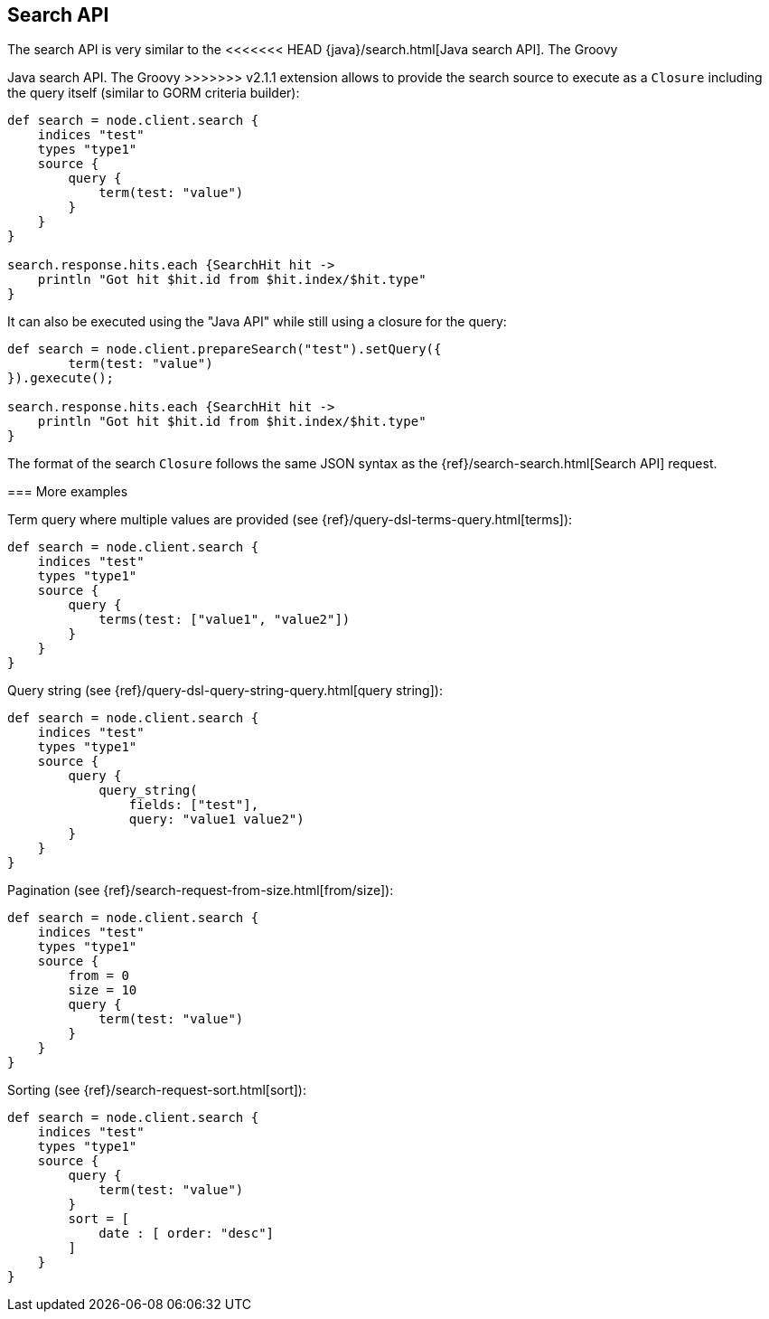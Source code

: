 [[search]]
== Search API

The search API is very similar to the
<<<<<<< HEAD
{java}/search.html[Java search API]. The Groovy
=======
// {java}/java-search.html[]
Java search API. The Groovy
>>>>>>> v2.1.1
extension allows to provide the search source to execute as a `Closure`
including the query itself (similar to GORM criteria builder):

[source,js]
--------------------------------------------------
def search = node.client.search {
    indices "test"
    types "type1"
    source {
        query {
            term(test: "value")
        }
    }
}

search.response.hits.each {SearchHit hit -> 
    println "Got hit $hit.id from $hit.index/$hit.type"
}
--------------------------------------------------

It can also be executed using the "Java API" while still using a closure
for the query:

[source,js]
--------------------------------------------------
def search = node.client.prepareSearch("test").setQuery({
        term(test: "value")
}).gexecute();

search.response.hits.each {SearchHit hit -> 
    println "Got hit $hit.id from $hit.index/$hit.type"
}
--------------------------------------------------

The format of the search `Closure` follows the same JSON syntax as the
{ref}/search-search.html[Search API] request.


[[more-examples]]
=== More examples

Term query where multiple values are provided (see
{ref}/query-dsl-terms-query.html[terms]):

[source,js]
--------------------------------------------------
def search = node.client.search {
    indices "test"
    types "type1"
    source {
        query {
            terms(test: ["value1", "value2"])
        }
    }
}
--------------------------------------------------

Query string (see
{ref}/query-dsl-query-string-query.html[query string]):

[source,js]
--------------------------------------------------
def search = node.client.search {
    indices "test"
    types "type1"
    source {
        query {
            query_string(
                fields: ["test"],
                query: "value1 value2")
        }
    }
}
--------------------------------------------------

Pagination (see
{ref}/search-request-from-size.html[from/size]):

[source,js]
--------------------------------------------------
def search = node.client.search {
    indices "test"
    types "type1"
    source {
        from = 0
        size = 10
        query {
            term(test: "value")
        }
    }
}
--------------------------------------------------

Sorting (see {ref}/search-request-sort.html[sort]):

[source,js]
--------------------------------------------------
def search = node.client.search {
    indices "test"
    types "type1"
    source {
        query {
            term(test: "value")
        }
        sort = [
            date : [ order: "desc"]
        ]
    }
}
--------------------------------------------------

